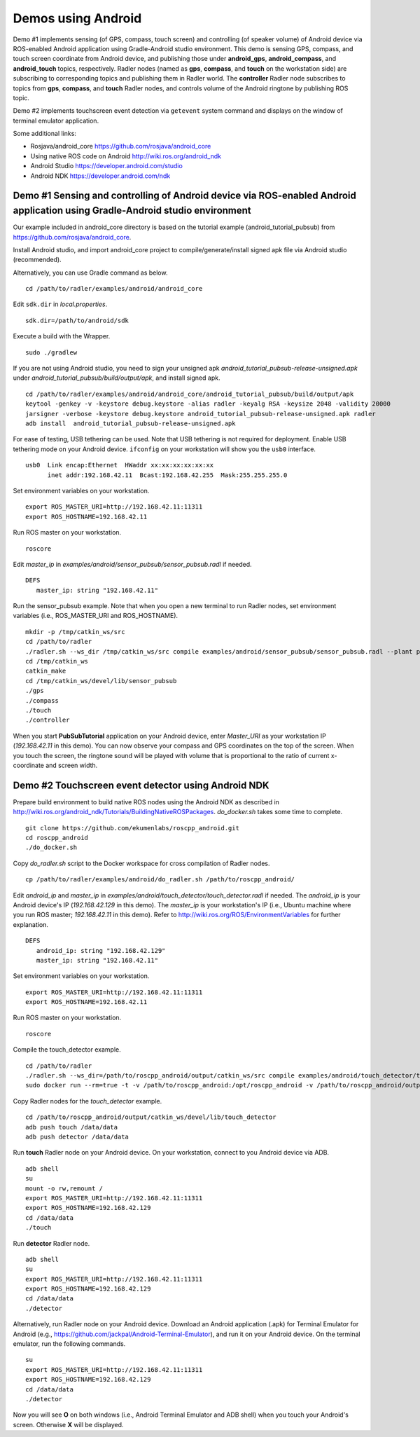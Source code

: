 Demos using Android  
===================

Demo #1 implements sensing (of GPS, compass, touch screen) and controlling (of speaker volume) of Android device via ROS-enabled Android application using Gradle-Android studio environment. 
This demo is sensing GPS, compass, and touch screen coordinate from Android device, and publishing those under **android\_gps**, **android\_compass**, and **android\_touch** topics, respectively. 
Radler nodes (named as **gps**, **compass**, and **touch** on the workstation side) are subscribing to corresponding topics and publishing them in Radler world. 
The **controller** Radler node subscribes to topics from **gps**, **compass**, and **touch** Radler nodes, and controls volume of the Android ringtone by publishing ROS topic. 

.. image:: sensor_pubsub_rqt_graph.png
   :height: 340

Demo #2 implements touchscreen event detection via ``getevent`` system command and displays on the window of terminal emulator application.

.. image:: touch_detector_rqt_graph.png
   :height: 70

Some additional links:

-  Rosjava/android_core  
   https://github.com/rosjava/android_core
-  Using native ROS code on Android 
   http://wiki.ros.org/android_ndk
-  Android Studio  
   https://developer.android.com/studio
-  Android NDK 
   https://developer.android.com/ndk 

Demo #1 Sensing and controlling of Android device via ROS-enabled Android application using Gradle-Android studio environment
------------------------------------------------------------------------------------------------------------------------------

Our example included in android\_core directory is based on the tutorial example (android\_tutorial\_pubsub) from 
https://github.com/rosjava/android_core. 

Install Android studio, and import android\_core project to compile/generate/install signed apk file via Android studio (recommended). 

Alternatively, you can use Gradle command as below. 

:: 

    cd /path/to/radler/examples/android/android_core

Edit ``sdk.dir`` in *local.properties*.

::

    sdk.dir=/path/to/android/sdk

Execute a build with the Wrapper.

::

    sudo ./gradlew

If you are not using Android studio, you need to sign your unsigned apk *android_tutorial_pubsub-release-unsigned.apk* under *android\_tutorial\_pubsub/build/output/apk*, and install signed apk.

::

    cd /path/to/radler/examples/android/android_core/android_tutorial_pubsub/build/output/apk
    keytool -genkey -v -keystore debug.keystore -alias radler -keyalg RSA -keysize 2048 -validity 20000
    jarsigner -verbose -keystore debug.keystore android_tutorial_pubsub-release-unsigned.apk radler  
    adb install  android_tutorial_pubsub-release-unsigned.apk

For ease of testing, USB tethering can be used. Note that USB tethering is not required for deployment.
Enable USB tethering mode on your Android device. ``ifconfig`` on your workstation will show you the ``usb0`` interface.

::

    usb0  Link encap:Ethernet  HWaddr xx:xx:xx:xx:xx:xx
          inet addr:192.168.42.11  Bcast:192.168.42.255  Mask:255.255.255.0

Set environment variables on your workstation.

::

    export ROS_MASTER_URI=http://192.168.42.11:11311
    export ROS_HOSTNAME=192.168.42.11 

Run ROS master on your workstation.

::

    roscore 

Edit *master_ip* in
*examples/android/sensor\_pubsub/sensor\_pubsub.radl* if needed.  

:: 
    
    DEFS 
       master_ip: string "192.168.42.11" 

Run the sensor\_pubsub example. Note that when you open a new terminal to run Radler nodes, set environment variables (i.e., ROS_MASTER_URI and ROS_HOSTNAME).

::

    mkdir -p /tmp/catkin_ws/src
    cd /path/to/radler
    ./radler.sh --ws_dir /tmp/catkin_ws/src compile examples/android/sensor_pubsub/sensor_pubsub.radl --plant plant --ROS
    cd /tmp/catkin_ws  
    catkin_make 
    cd /tmp/catkin_ws/devel/lib/sensor_pubsub
    ./gps 
    ./compass 
    ./touch  
    ./controller 


When you start **PubSubTutorial** application on your Android device, enter *Master_URI* as your workstation IP (*192.168.42.11* in this demo).
You can now observe your compass and GPS coordinates on the top of the screen. When you touch the screen, the ringtone sound will be played with volume that is proportional to the ratio of current x-coordinate and screen width. 

Demo #2 Touchscreen event detector using Android NDK  
----------------------------------------------------

Prepare build environment to build native ROS nodes using the Android NDK as described in http://wiki.ros.org/android_ndk/Tutorials/BuildingNativeROSPackages. *do\_docker.sh* takes some time to complete.  

::

    git clone https://github.com/ekumenlabs/roscpp_android.git
    cd roscpp_android  
    ./do_docker.sh

Copy *do\_radler.sh* script to the Docker workspace for cross compilation of Radler nodes.  

::

    cp /path/to/radler/examples/android/do_radler.sh /path/to/roscpp_android/

Edit *android\_ip* and *master_ip* in
*examples/android/touch\_detector/touch\_detector.radl* if needed.  
The *android\_ip* is your Android device's IP (*192.168.42.129* in this demo). The *master\_ip* is your workstation's IP (i.e., Ubuntu machine where you run ROS master; *192.168.42.11* in this demo). Refer to http://wiki.ros.org/ROS/EnvironmentVariables for further explanation.

::

    DEFS 
       android_ip: string "192.168.42.129" 
       master_ip: string "192.168.42.11" 

Set environment variables on your workstation. 

::

    export ROS_MASTER_URI=http://192.168.42.11:11311
    export ROS_HOSTNAME=192.168.42.11 

Run ROS master on your workstation.

::

    roscore 

Compile the touch\_detector example.

::

    cd /path/to/radler
    ./radler.sh --ws_dir=/path/to/roscpp_android/output/catkin_ws/src compile examples/android/touch_detector/touch_detector.radl --plant plant --ROS
    sudo docker run --rm=true -t -v /path/to/roscpp_android:/opt/roscpp_android -v /path/to/roscpp_android/output:/opt/roscpp_output -i ekumenlabs/rosndk /opt/roscpp_android/do_radler.sh /opt/roscpp_output

Copy Radler nodes for the `touch\_detector` example.

::

    cd /path/to/roscpp_android/output/catkin_ws/devel/lib/touch_detector
    adb push touch /data/data
    adb push detector /data/data

Run **touch** Radler node on your Android device. On your workstation, connect to you Android device via ADB.

:: 

    adb shell 
    su
    mount -o rw,remount /
    export ROS_MASTER_URI=http://192.168.42.11:11311
    export ROS_HOSTNAME=192.168.42.129
    cd /data/data
    ./touch      
    
Run **detector** Radler node.

::

    adb shell
    su
    export ROS_MASTER_URI=http://192.168.42.11:11311
    export ROS_HOSTNAME=192.168.42.129
    cd /data/data
    ./detector

Alternatively, run Radler node on your Android device. Download an Android application (.apk) for Terminal Emulator for Android (e.g., https://github.com/jackpal/Android-Terminal-Emulator), and run it on your Android device. On the terminal emulator, run the following commands.

::  

    su
    export ROS_MASTER_URI=http://192.168.42.11:11311
    export ROS_HOSTNAME=192.168.42.129
    cd /data/data
    ./detector

Now you will see **O** on both windows (i.e., Android Terminal Emulator and ADB shell) when you touch your Android's screen. Otherwise **X** will be displayed. 
